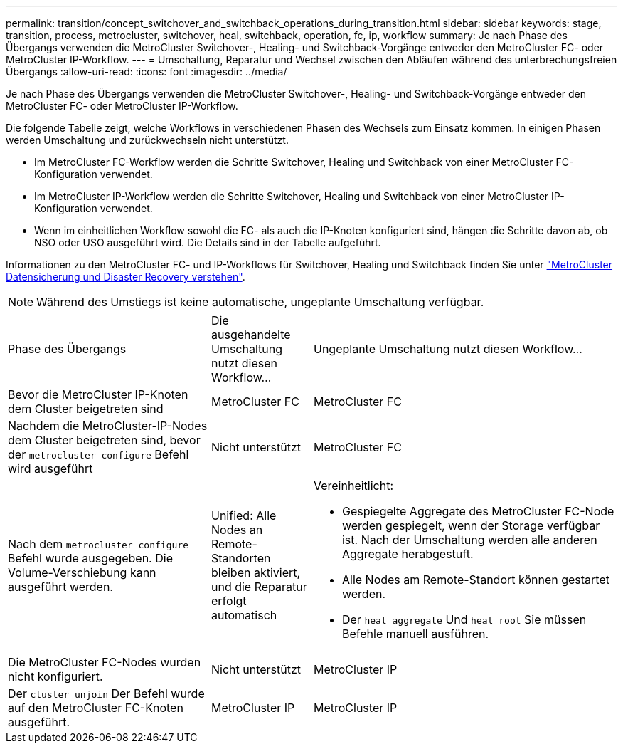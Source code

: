 ---
permalink: transition/concept_switchover_and_switchback_operations_during_transition.html 
sidebar: sidebar 
keywords: stage, transition, process, metrocluster, switchover, heal, switchback, operation, fc, ip, workflow 
summary: Je nach Phase des Übergangs verwenden die MetroCluster Switchover-, Healing- und Switchback-Vorgänge entweder den MetroCluster FC- oder MetroCluster IP-Workflow. 
---
= Umschaltung, Reparatur und Wechsel zwischen den Abläufen während des unterbrechungsfreien Übergangs
:allow-uri-read: 
:icons: font
:imagesdir: ../media/


[role="lead"]
Je nach Phase des Übergangs verwenden die MetroCluster Switchover-, Healing- und Switchback-Vorgänge entweder den MetroCluster FC- oder MetroCluster IP-Workflow.

Die folgende Tabelle zeigt, welche Workflows in verschiedenen Phasen des Wechsels zum Einsatz kommen. In einigen Phasen werden Umschaltung und zurückwechseln nicht unterstützt.

* Im MetroCluster FC-Workflow werden die Schritte Switchover, Healing und Switchback von einer MetroCluster FC-Konfiguration verwendet.
* Im MetroCluster IP-Workflow werden die Schritte Switchover, Healing und Switchback von einer MetroCluster IP-Konfiguration verwendet.
* Wenn im einheitlichen Workflow sowohl die FC- als auch die IP-Knoten konfiguriert sind, hängen die Schritte davon ab, ob NSO oder USO ausgeführt wird. Die Details sind in der Tabelle aufgeführt.


Informationen zu den MetroCluster FC- und IP-Workflows für Switchover, Healing und Switchback finden Sie unter link:../manage/concept_understanding_mcc_data_protection_and_disaster_recovery.html["MetroCluster Datensicherung und Disaster Recovery verstehen"].


NOTE: Während des Umstiegs ist keine automatische, ungeplante Umschaltung verfügbar.

[cols="2,1,3"]
|===


| Phase des Übergangs | Die ausgehandelte Umschaltung nutzt diesen Workflow... | Ungeplante Umschaltung nutzt diesen Workflow... 


 a| 
Bevor die MetroCluster IP-Knoten dem Cluster beigetreten sind
 a| 
MetroCluster FC
 a| 
MetroCluster FC



 a| 
Nachdem die MetroCluster-IP-Nodes dem Cluster beigetreten sind, bevor der `metrocluster configure` Befehl wird ausgeführt
 a| 
Nicht unterstützt
 a| 
MetroCluster FC



 a| 
Nach dem `metrocluster configure` Befehl wurde ausgegeben. Die Volume-Verschiebung kann ausgeführt werden.
 a| 
Unified: Alle Nodes an Remote-Standorten bleiben aktiviert, und die Reparatur erfolgt automatisch
 a| 
Vereinheitlicht:

* Gespiegelte Aggregate des MetroCluster FC-Node werden gespiegelt, wenn der Storage verfügbar ist. Nach der Umschaltung werden alle anderen Aggregate herabgestuft.
* Alle Nodes am Remote-Standort können gestartet werden.
* Der `heal aggregate` Und `heal root` Sie müssen Befehle manuell ausführen.




 a| 
Die MetroCluster FC-Nodes wurden nicht konfiguriert.
 a| 
Nicht unterstützt
 a| 
MetroCluster IP



 a| 
Der `cluster unjoin` Der Befehl wurde auf den MetroCluster FC-Knoten ausgeführt.
 a| 
MetroCluster IP
 a| 
MetroCluster IP

|===